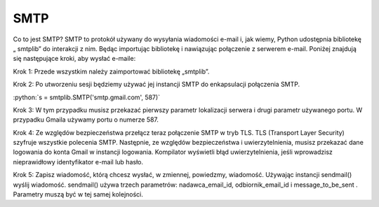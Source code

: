 SMTP
====

Co to jest SMTP?
SMTP to protokół używany do wysyłania wiadomości e-mail i, jak wiemy, Python udostępnia bibliotekę „ smtplib” do interakcji z nim. Będąc importując bibliotekę i nawiązując połączenie z serwerem e-mail. Poniżej znajdują się następujące kroki, aby wysłać e-maile:

Krok 1: Przede wszystkim należy zaimportować bibliotekę „smtplib”.

Krok 2: Po utworzeniu sesji będziemy używać jej instancji SMTP do enkapsulacji połączenia SMTP.

:python:`s = smtplib.SMTP('smtp.gmail.com', 587)`

Krok 3: W tym przypadku musisz przekazać pierwszy parametr lokalizacji serwera i drugi parametr używanego portu. W przypadku Gmaila używamy portu o numerze 587.

Krok 4: Ze względów bezpieczeństwa przełącz teraz połączenie SMTP w tryb TLS. TLS (Transport Layer Security) szyfruje wszystkie polecenia SMTP. Następnie, ze względów bezpieczeństwa i uwierzytelnienia, musisz przekazać dane logowania do konta Gmail w instancji logowania. Kompilator wyświetli błąd uwierzytelnienia, jeśli wprowadzisz nieprawidłowy identyfikator e-mail lub hasło.

Krok 5: Zapisz wiadomość, którą chcesz wysłać, w zmiennej, powiedzmy, wiadomość. Używając instancji sendmail() wyślij wiadomość. sendmail() używa trzech parametrów: nadawca_email_id, odbiornik_email_id i message_to_be_sent . Parametry muszą być w tej samej kolejności.
